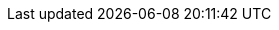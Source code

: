 ////
Link file to hold all links
File Location: ./doc/common/links.adoc
Usage example: include::../common/links.adoc[]
Syntax: [link-id] [link] [displayed text]

Example:
:pskreporter: http://pskreporter.info/pskmap.html[PSK Reporter]

[link-id] = :pskreporter:
[link] http://pskreporter.info/pskmap.html
[displayed text] PSK Reporter

Perform searches from the doc root directory: doc
Search: grep -rl --exclude-dir="*\.git" {pskreporter} .
	grep -rl --exclude-dir="*\.git" PSK Reporter .
	grep -rl --exclude-dir="*\.git" {devrepo} .
        grep -rl --exclude-dir="*\.git" {kvasd} .
        grep -rl --exclude-dir="*\.git" {ntpsetup} .

Include links.adoc: grep -rl --exclude-dir="*\.git" pskreporter .
Exclude links.adoc: grep -rl --exclude-dir="*\.git" {pskreporter} .

Note(s):
a). Don't forget a space then "." at the end.

b). To include links.adoc file itself, remove the brackets {} from
the pattern search:

c). Look at each of the files listed to ensure the [displayed text]
still makes sense in the caption.  If not, just add another link. Be
aware of the translators requirements by trying to keep the displayed
text language agnostic or neutral e.g.  use a proper noun like a
persons name or a document title in the language of the linked
document. Do not use plain English generic words for link text link
"here".

d). Edit lines as needed. Keeping them in alphabetic order help see dupes.

////

// General URL's
//:launchpadac6sl: https://launchpad.net/~jnogatch/+archive/wsjtx[WSJT-X Linux Packages]
:alarmejt: http://f5jmh.free.fr/index.php?page=english[AlarmeJT]
:asciidoc_cheatsheet: http://powerman.name/doc/asciidoc[AsciiDoc Cheatsheet]
:asciidoc_help: http://www.methods.co.nz/asciidoc/userguide.html[AsciiDoc User Guide]
:asciidoc_questions: http://www.methods.co.nz/asciidoc/faq.html[AsciiDoc FAQ]
:asciidoc_syntax: http://xpt.sourceforge.net/techdocs/nix/tool/asciidoc-syn/ascs01-AsciiDocMarkupSyntaxQuickSummary/single/[AsciiDoc Syntax]
:asciidoctor_style: http://asciidoctor.org/docs/asciidoc-writers-guide/#delimited-blocks[AsciiDoctor Styles Guide]
:asciidoctor_syntax: http://asciidoctor.org/docs/asciidoc-writers-guide/#delimited-blocks[AsciiDoctor Syntax Guide]
:cc_by_sa: http://creativecommons.org/licenses/by-sa/3.0/[Commons Attribution-ShareAlike 3.0 Unported License]
:debian32: http://physics.princeton.edu/pulsar/K1JT/wsjtx_{VERSION}_i386.deb[wsjtx_{VERSION}_i386.deb]
:debian64: http://physics.princeton.edu/pulsar/K1JT/wsjtx_{VERSION}_amd64.deb[wsjtx_{VERSION}_amd64.deb]
:raspbian: http://physics.princeton.edu/pulsar/K1JT/wsjtx_{VERSION}_armhf.deb[wsjtx_{VERSION}_armhf.deb]
:debian: http://www.debian.org/[Debian]
:dev_guide: http://www.physics.princeton.edu/pulsar/K1JT/wsjtx-doc/wsjt-dev-guide.html[Dev-Guide]
:devsvn: http://sourceforge.net/p/wsjt/wsjt/HEAD/tree/[Devel-SVN]
:devrepo: https://sourceforge.net/p/wsjt/wsjtx/ci/master/tree/[SourceForge]
:dimension4: http://www.thinkman.com/dimension4/[Thinking Man Software]
:download: http://physics.princeton.edu/pulsar/K1JT/wsjtx.html[Download Page]
:dxatlas: http://www.dxatlas.com/[Afreet Software, Inc.]
:dxlcommander: http://www.dxlabsuite.com/commander/[Commander]
:dxlsuite: http://www.dxlabsuite.com/[DX Lab Suite]
:fedora32: http://physics.princeton.edu/pulsar/K1JT/wsjtx-{VERSION}-i686.rpm[wsjtx-{VERSION}-i686.rpm]
:fedora64: http://physics.princeton.edu/pulsar/K1JT/wsjtx-{VERSION}-x86_64.rpm[wsjtx-{VERSION}-x86_64.rpm]
:fmt_arrl: http://www.arrl.org/frequency-measuring-test[ARRL FMT Info]
:fmt_group: https://groups.yahoo.com/neo/groups/FMT-nuts/info[FMT Group]
:fmt_k5cm: http://www.k5cm.com/[FMT Event Info]
:fmt_wspr: http://www.physics.princeton.edu/pulsar/K1JT/FMT_User.pdf[Accurate Frequency Measurements with your WSPR Setup]
:ft8_tips: http://www.g4ifb.com/FT8_Hinson_tips_for_HF_DXers.pdf[FT8 Operating Guide]
:ft8_DXped: http://physics.princeton.edu/pulsar/k1jt/FT8_DXpedition_Mode.pdf[FT8 DXpedition Mode]
:gnu_gpl: http://www.gnu.org/licenses/gpl-3.0.txt[GNU General Public License]
:homepage: http://physics.princeton.edu/pulsar/K1JT/[WSJT Home Page]
:hrd: http://www.hrdsoftwarellc.com/[Ham Radio Deluxe]
:jt4eme: http://physics.princeton.edu/pulsar/K1JT/WSJT-X_1.6.0_for_JT4_v7.pdf[Using WSJT-X for JT4 EME Operation]
:jt65protocol: http://physics.princeton.edu/pulsar/K1JT/JT65.pdf[QEX]
:jtalert: http://hamapps.com/[JT-Alert]
:launchpadki7mt: https://launchpad.net/~ki7mt[KI7MT PPA's]
:log4om: http://www.log4om.com[Log4OM]
:lunarEchoes: http://physics.princeton.edu/pulsar/K1JT/LunarEchoes_QEX.pdf[QEX]
:msk144: http://physics.princeton.edu/pulsar/k1jt/MSK144_Protocol_QEX.pdf[QEX]
:msvcpp_redist: https://www.microsoft.com/en-ph/download/details.aspx?id=40784[Microsoft VC++ 2013 Redistributable]
:msys_url: http://sourceforge.net/projects/mingwbuilds/files/external-binary-packages/[MSYS Download]
:n1mm_logger: https://n1mm.hamdocs.com/tiki-index.php[N1MM Logger+]
:ntpsetup: http://www.satsignal.eu/ntp/setup.html[Network Time Protocol Setup]
:osx_instructions: http://physics.princeton.edu/pulsar/K1JT/OSX_Readme[Mac OS X Install Instructions]
:ppa: http://en.wikipedia.org/wiki/Personal_Package_Archive[PPA]
:projsummary: http://sourceforge.net/projects/wsjt/[Project Summary]
:pskreporter: http://pskreporter.info/pskmap.html[PSK Reporter]
:sourceforge: https://sourceforge.net/user/registration[SourceForge]
:sourceforge-jtsdk: https://sourceforge.net/projects/jtsdk[SourceForge JTSDK]
:ubuntu_sdk: https://launchpad.net/~ubuntu-sdk-team/+archive/ppa[Ubuntu SDK Notice]
:win_openssl_packages: https://slproweb.com/products/Win32OpenSSL.html[Windows OpenSSL Packages]
:win32_openssl: https://slproweb.com/download/Win32OpenSSL_Light-1_0_2r.exe[Win32 OpenSSL Lite Package]
:writelog: https://writelog.com/[Writelog]
:wsjt_yahoo_group: https://groups.yahoo.com/neo/groups/wsjtgroup/info[WSJT Group]
:wsjtx: http://physics.princeton.edu/pulsar/K1JT/wsjtx.html[WSJT-X]
:wspr0_guide: http://www.physics.princeton.edu/pulsar/K1JT/WSPR0_Instructions.TXT[WSPR0 Guide]
:wspr: http://physics.princeton.edu/pulsar/K1JT/wspr.html[WSPR Home Page]
:wsprnet: http://wsprnet.org/drupal/[WSPRnet]
:wsprnet_activity: http://wsprnet.org/drupal/wsprnet/activity[WSPRnet Activity page]

// Download Links
:cty_dat: http://www.country-files.com/cty/[Amateur Radio Country Files]
:jtbridge: http://jt-bridge.eller.nu/[JT-Bridge]
:jtsdk_doc: http://physics.princeton.edu/pulsar/K1JT/JTSDK-DOC.exe[Download]
:jtsdk_installer: http://sourceforge.net/projects/jtsdk/files/win32/2.0.0/JTSDK-2.0.0-B2-Win32.exe/download[Download]
:jtsdk_omnirig: http://sourceforge.net/projects/jtsdk/files/win32/2.0.0/base/contrib/OmniRig.zip/download[Download]
:jtsdk_py: http://physics.princeton.edu/pulsar/K1JT/JTSDK-PY.exe[Download]
:jtsdk_qt: http://physics.princeton.edu/pulsar/K1JT/JTSDK-QT.exe[Download]
:jtsdk_vcredist: http://sourceforge.net/projects/jtsdk/files/win32/2.0.0/base/contrib/vcredist_x86.exe/download[Download]
:nh6z: http://www.nh6z.net/Amatuer_Radio_Station_NH6Z/Other_Peoples_Software.html[here]
:omnirig: http://www.dxatlas.com/OmniRig/Files/OmniRig.zip[Omni-Rig]
:osx: http://physics.princeton.edu/pulsar/K1JT/wsjtx-{VERSION}-Darwin.dmg[wsjtx-{VERSION}-Darwin.dmg]
:QRA64_EME: http://physics.princeton.edu/pulsar/K1JT/QRA64_EME.pdf[QRA64 for microwave EME]
:svn: http://subversion.apache.org/packages.html#windows[Subversion]
:win32: http://physics.princeton.edu/pulsar/K1JT/wsjtx-{VERSION}-win32.exe[wsjtx-{VERSION}-win32.exe]
:wsjt-devel: https://lists.sourceforge.net/lists/listinfo/wsjt-devel[here]
:wsjt_repo: https://sourceforge.net/p/wsjt/wsjt_orig/ci/master/tree/[WSJT Source Repository]
:wspr_code: http://physics.princeton.edu/pulsar/K1JT/WSPRcode.exe[WSPRcode.exe]
:wspr_svn: https://sourceforge.net/p/wsjt/wspr/ci/master/tree/[WSPR Source Repository]

// MAIL-TO links
:alex_efros: mailto:powerman@powerman.name[Alex Efros]
:bill_somerville: mailto:g4wjs -at- c l a s s d e s i g n -dot- com [G4WJS]
:dev_mail_list: http://sourceforge.net/mailarchive/forum.php?forum_name=wsjt-devel[WSJT Developers Email List]
:dev_mail_svn: https://sourceforge.net/auth/subscriptions/[WSJT SVN Archives]
:devmail: mailto:wsjt-devel@lists.sourceforge.net[wsjt-devel@lists.sourceforge.net]
:devmail1: mailto:wsjt-devel@lists.sourceforge.net[Post Message]
:wsjtgroup_mail: mailto:wsjtgroup@yahoogroups.com[Post Message]
:greg_beam: mailto:ki7mt@yahoo.com[KI7MT]
:joe_taylor: mailto:joe@princeton.edu[K1JT]
:stuart_rackman: mailto:srackham@gmail.com[Stuart Rackham]
